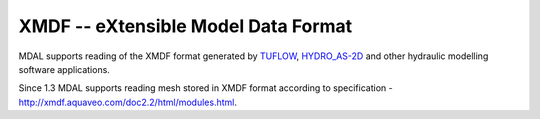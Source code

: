 .. _driver.xmdf:

================================================================================
XMDF -- eXtensible Model Data Format
================================================================================

.. shortname:: XMDF

.. built_in_by_default::

MDAL supports reading of the XMDF format generated by TUFLOW_, HYDRO_AS-2D_ and other hydraulic modelling software applications.

Since 1.3 MDAL supports reading mesh stored in XMDF format according to specification - http://xmdf.aquaveo.com/doc2.2/html/modules.html. 

.. _TUFLOW: https://www.tuflow.com/
.. _HYDRO_AS-2D : https://www.hydroas-2d.com/
.. _Mesh Format: http://xmdf.aquaveo.com/doc2.2/html/group__d2d4d1d.html